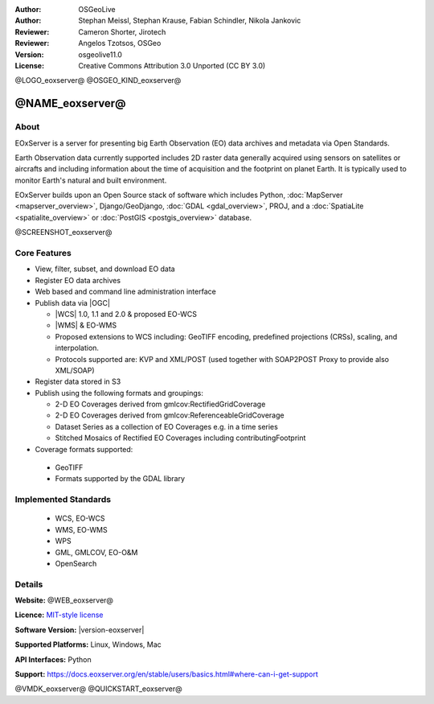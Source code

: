 :Author: OSGeoLive
:Author: Stephan Meissl, Stephan Krause, Fabian Schindler, Nikola Jankovic
:Reviewer: Cameron Shorter, Jirotech
:Reviewer: Angelos Tzotsos, OSGeo
:Version: osgeolive11.0
:License: Creative Commons Attribution 3.0 Unported (CC BY 3.0)

@LOGO_eoxserver@
@OSGEO_KIND_eoxserver@

@NAME_eoxserver@
================================================================================

About
--------------------------------------------------------------------------------

EOxServer is a server for presenting big Earth Observation (EO) data
archives and metadata via Open Standards.

Earth Observation data currently supported includes 2D raster data generally
acquired using sensors on satellites or aircrafts and including information
about the time of acquisition and the footprint on planet Earth. It is
typically used to monitor Earth's natural and built environment.

EOxServer builds upon an Open Source stack of software which includes
Python, :doc:`MapServer <mapserver_overview>`, Django/GeoDjango, :doc:`GDAL
<gdal_overview>`, PROJ, and a :doc:`SpatiaLite <spatialite_overview>` or
:doc:`PostGIS <postgis_overview>` database.

@SCREENSHOT_eoxserver@

Core Features
--------------------------------------------------------------------------------

* View, filter, subset, and download EO data
* Register EO data archives
* Web based and command line administration interface
* Publish data via |OGC|

  * |WCS| 1.0, 1.1 and
    2.0 & proposed EO-WCS
  * |WMS| & EO-WMS
  * Proposed extensions to WCS including: GeoTIFF encoding, predefined
    projections (CRSs), scaling, and interpolation.
  * Protocols supported are: KVP and XML/POST (used together with SOAP2POST
    Proxy to provide also XML/SOAP)

* Register data stored in S3

* Publish using the following formats and groupings:

  * 2-D EO Coverages derived from gmlcov:RectifiedGridCoverage
  * 2-D EO Coverages derived from gmlcov:ReferenceableGridCoverage
  * Dataset Series as a collection of EO Coverages e.g. in a time series
  * Stitched Mosaics of Rectified EO Coverages including contributingFootprint

* Coverage formats supported:

 * GeoTIFF
 * Formats supported by the GDAL library

Implemented Standards
--------------------------------------------------------------------------------

  * WCS, EO-WCS
  * WMS, EO-WMS
  * WPS
  * GML, GMLCOV, EO-O&M
  * OpenSearch

Details
--------------------------------------------------------------------------------

**Website:** @WEB_eoxserver@

**Licence:** `MIT-style license <https://docs.eoxserver.org/en/stable/copyright.html#license>`_

**Software Version:** |version-eoxserver|

**Supported Platforms:** Linux, Windows, Mac

**API Interfaces:** Python

**Support:** https://docs.eoxserver.org/en/stable/users/basics.html#where-can-i-get-support

@VMDK_eoxserver@
@QUICKSTART_eoxserver@

.. presentation-note
    EOxServer is a system for accessing large amounts of satellite and earth observation data, and selecting subsets in space and time.
